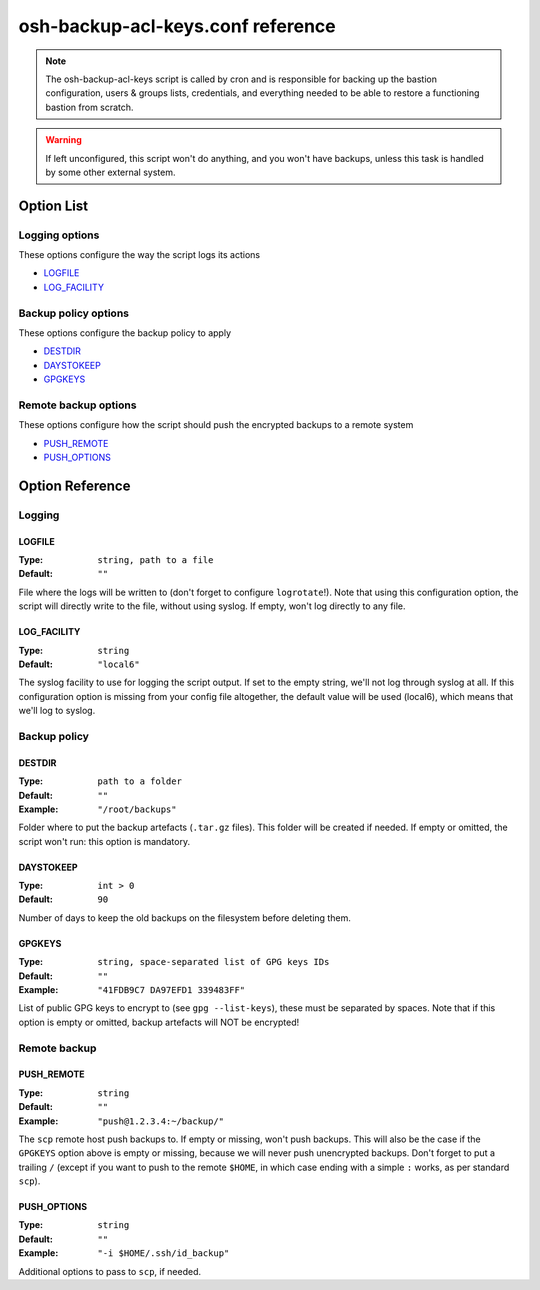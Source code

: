 ==================================
osh-backup-acl-keys.conf reference
==================================

.. note::

   The osh-backup-acl-keys script is called by cron and is responsible for backing up
   the bastion configuration, users & groups lists, credentials, and everything needed
   to be able to restore a functioning bastion from scratch.

.. warning::

   If left unconfigured, this script won't do anything, and you won't have backups,
   unless this task is handled by some other external system.

Option List
===========

Logging options
---------------

These options configure the way the script logs its actions

- `LOGFILE`_
- `LOG_FACILITY`_

Backup policy options
---------------------

These options configure the backup policy to apply

- `DESTDIR`_
- `DAYSTOKEEP`_
- `GPGKEYS`_

Remote backup options
---------------------

These options configure how the script should push the encrypted backups to a remote system

- `PUSH_REMOTE`_
- `PUSH_OPTIONS`_

Option Reference
================

Logging
-------

LOGFILE
*******

:Type: ``string, path to a file``

:Default: ``""``

File where the logs will be written to (don't forget to configure ``logrotate``!). Note that using this configuration option, the script will directly write to the file, without using syslog. If empty, won't log directly to any file.

LOG_FACILITY
************

:Type: ``string``

:Default: ``"local6"``

The syslog facility to use for logging the script output. If set to the empty string, we'll not log through syslog at all. If this configuration option is missing from your config file altogether, the default value will be used (local6), which means that we'll log to syslog.

Backup policy
-------------

DESTDIR
*******

:Type: ``path to a folder``

:Default: ``""``

:Example: ``"/root/backups"``

Folder where to put the backup artefacts (``.tar.gz`` files). This folder will be created if needed. If empty or omitted, the script won't run: this option is mandatory.

DAYSTOKEEP
**********

:Type: ``int > 0``

:Default: ``90``

Number of days to keep the old backups on the filesystem before deleting them.

GPGKEYS
*******

:Type: ``string, space-separated list of GPG keys IDs``

:Default: ``""``

:Example: ``"41FDB9C7 DA97EFD1 339483FF"``

List of public GPG keys to encrypt to (see ``gpg --list-keys``), these must be separated by spaces. Note that if this option is empty or omitted, backup artefacts will NOT be encrypted!

Remote backup
-------------

PUSH_REMOTE
***********

:Type: ``string``

:Default: ``""``

:Example: ``"push@1.2.3.4:~/backup/"``

The ``scp`` remote host push backups to. If empty or missing, won't push backups. This will also be the case if the ``GPGKEYS`` option above is empty or missing, because we will never push unencrypted backups. Don't forget to put a trailing ``/`` (except if you want to push to the remote ``$HOME``, in which case ending with a simple ``:`` works, as per standard ``scp``).

PUSH_OPTIONS
************

:Type: ``string``

:Default: ``""``

:Example: ``"-i $HOME/.ssh/id_backup"``

Additional options to pass to ``scp``, if needed.

